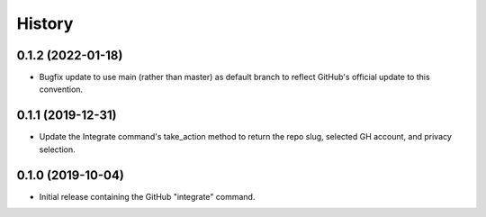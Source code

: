 =======
History
=======

0.1.2 (2022-01-18)
------------------
* Bugfix update to use main (rather than master) as default branch to reflect
  GitHub's official update to this convention.


0.1.1 (2019-12-31)
------------------
* Update the Integrate command's take_action method to
  return the repo slug, selected GH account, and privacy selection.


0.1.0 (2019-10-04)
------------------

* Initial release containing the GitHub "integrate" command.
